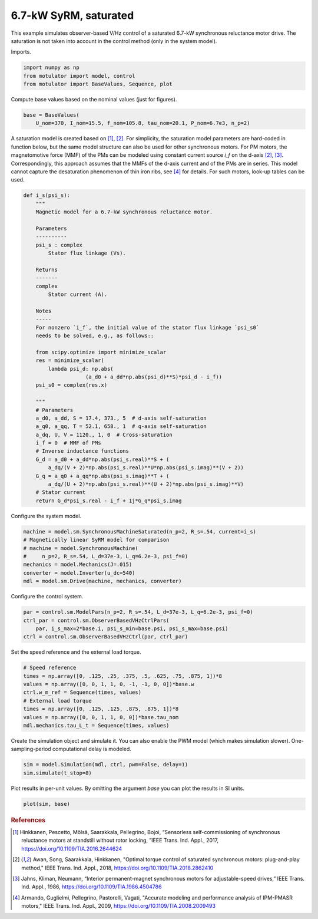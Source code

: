 
.. DO NOT EDIT.
.. THIS FILE WAS AUTOMATICALLY GENERATED BY SPHINX-GALLERY.
.. TO MAKE CHANGES, EDIT THE SOURCE PYTHON FILE:
.. "auto_examples/obs_vhz/plot_obs_vhz_ctrl_syrm_7kw.py"
.. LINE NUMBERS ARE GIVEN BELOW.

.. only:: html

    .. note::
        :class: sphx-glr-download-link-note

        :ref:`Go to the end <sphx_glr_download_auto_examples_obs_vhz_plot_obs_vhz_ctrl_syrm_7kw.py>`
        to download the full example code

.. rst-class:: sphx-glr-example-title

.. _sphx_glr_auto_examples_obs_vhz_plot_obs_vhz_ctrl_syrm_7kw.py:


6.7-kW SyRM, saturated
======================

This example simulates observer-based V/Hz control of a saturated 6.7-kW
synchronous reluctance motor drive. The saturation is not taken into account
in the control method (only in the system model).

.. GENERATED FROM PYTHON SOURCE LINES 12-13

Imports.

.. GENERATED FROM PYTHON SOURCE LINES 13-18

.. code-block:: default


    import numpy as np
    from motulator import model, control
    from motulator import BaseValues, Sequence, plot








.. GENERATED FROM PYTHON SOURCE LINES 19-20

Compute base values based on the nominal values (just for figures).

.. GENERATED FROM PYTHON SOURCE LINES 20-24

.. code-block:: default


    base = BaseValues(
        U_nom=370, I_nom=15.5, f_nom=105.8, tau_nom=20.1, P_nom=6.7e3, n_p=2)








.. GENERATED FROM PYTHON SOURCE LINES 25-34

A saturation model is created based on [#Hin2017]_, [#Awa2018]_. For
simplicity, the saturation model parameters are hard-coded in function below,
but the same model structure can also be used for other synchronous motors.
For PM motors, the magnetomotive force (MMF) of the PMs can be modeled using
constant current source `i_f` on the d-axis [#Awa2018]_, [#Jah1986]_.
Correspondingly, this approach assumes that the MMFs of the d-axis current and
of the PMs are in series. This model cannot capture the desaturation
phenomenon of thin iron ribs, see [#Arm2009]_ for details. For such motors,
look-up tables can be used.

.. GENERATED FROM PYTHON SOURCE LINES 34-76

.. code-block:: default



    def i_s(psi_s):
        """
        Magnetic model for a 6.7-kW synchronous reluctance motor.

        Parameters
        ----------
        psi_s : complex
            Stator flux linkage (Vs).

        Returns
        -------
        complex
            Stator current (A).

        Notes
        -----
        For nonzero `i_f`, the initial value of the stator flux linkage `psi_s0` 
        needs to be solved, e.g., as follows::

        from scipy.optimize import minimize_scalar
        res = minimize_scalar(
            lambda psi_d: np.abs(
                        (a_d0 + a_dd*np.abs(psi_d)**S)*psi_d - i_f))
        psi_s0 = complex(res.x)

        """
        # Parameters
        a_d0, a_dd, S = 17.4, 373., 5  # d-axis self-saturation
        a_q0, a_qq, T = 52.1, 658., 1  # q-axis self-saturation
        a_dq, U, V = 1120., 1, 0  # Cross-saturation
        i_f = 0  # MMF of PMs
        # Inverse inductance functions
        G_d = a_d0 + a_dd*np.abs(psi_s.real)**S + (
            a_dq/(V + 2)*np.abs(psi_s.real)**U*np.abs(psi_s.imag)**(V + 2))
        G_q = a_q0 + a_qq*np.abs(psi_s.imag)**T + (
            a_dq/(U + 2)*np.abs(psi_s.real)**(U + 2)*np.abs(psi_s.imag)**V)
        # Stator current
        return G_d*psi_s.real - i_f + 1j*G_q*psi_s.imag









.. GENERATED FROM PYTHON SOURCE LINES 77-78

Configure the system model.

.. GENERATED FROM PYTHON SOURCE LINES 78-86

.. code-block:: default

    machine = model.sm.SynchronousMachineSaturated(n_p=2, R_s=.54, current=i_s)
    # Magnetically linear SyRM model for comparison
    # machine = model.SynchronousMachine(
    #     n_p=2, R_s=.54, L_d=37e-3, L_q=6.2e-3, psi_f=0)
    mechanics = model.Mechanics(J=.015)
    converter = model.Inverter(u_dc=540)
    mdl = model.sm.Drive(machine, mechanics, converter)








.. GENERATED FROM PYTHON SOURCE LINES 87-88

Configure the control system.

.. GENERATED FROM PYTHON SOURCE LINES 88-94

.. code-block:: default


    par = control.sm.ModelPars(n_p=2, R_s=.54, L_d=37e-3, L_q=6.2e-3, psi_f=0)
    ctrl_par = control.sm.ObserverBasedVHzCtrlPars(
        par, i_s_max=2*base.i, psi_s_min=base.psi, psi_s_max=base.psi)
    ctrl = control.sm.ObserverBasedVHzCtrl(par, ctrl_par)








.. GENERATED FROM PYTHON SOURCE LINES 95-96

Set the speed reference and the external load torque.

.. GENERATED FROM PYTHON SOURCE LINES 96-106

.. code-block:: default


    # Speed reference
    times = np.array([0, .125, .25, .375, .5, .625, .75, .875, 1])*8
    values = np.array([0, 0, 1, 1, 0, -1, -1, 0, 0])*base.w
    ctrl.w_m_ref = Sequence(times, values)
    # External load torque
    times = np.array([0, .125, .125, .875, .875, 1])*8
    values = np.array([0, 0, 1, 1, 0, 0])*base.tau_nom
    mdl.mechanics.tau_L_t = Sequence(times, values)








.. GENERATED FROM PYTHON SOURCE LINES 107-110

Create the simulation object and simulate it. You can also enable the PWM
model (which makes simulation slower). One-sampling-period computational
delay is modeled.

.. GENERATED FROM PYTHON SOURCE LINES 110-114

.. code-block:: default


    sim = model.Simulation(mdl, ctrl, pwm=False, delay=1)
    sim.simulate(t_stop=8)








.. GENERATED FROM PYTHON SOURCE LINES 115-117

Plot results in per-unit values. By omitting the argument `base` you can plot
the results in SI units.

.. GENERATED FROM PYTHON SOURCE LINES 117-120

.. code-block:: default


    plot(sim, base)




.. image-sg:: /auto_examples/obs_vhz/images/sphx_glr_plot_obs_vhz_ctrl_syrm_7kw_001.png
   :alt: plot obs vhz ctrl syrm 7kw
   :srcset: /auto_examples/obs_vhz/images/sphx_glr_plot_obs_vhz_ctrl_syrm_7kw_001.png
   :class: sphx-glr-single-img





.. GENERATED FROM PYTHON SOURCE LINES 121-139

.. rubric:: References

.. [#Hin2017] Hinkkanen, Pescetto, Mölsä, Saarakkala, Pellegrino, Bojoi,
   “Sensorless self-commissioning of synchronous reluctance motors at
   standstill without rotor locking, ”IEEE Trans. Ind. Appl., 2017,
   https://doi.org/10.1109/TIA.2016.2644624

.. [#Awa2018] Awan, Song, Saarakkala, Hinkkanen, "Optimal torque control of
   saturated synchronous motors: plug-and-play method," IEEE Trans. Ind.
   Appl., 2018, https://doi.org/10.1109/TIA.2018.2862410

.. [#Jah1986] Jahns, Kliman, Neumann, “Interior permanent-magnet synchronous
   motors for adjustable-speed drives,” IEEE Trans. Ind. Appl., 1986,
   https://doi.org/10.1109/TIA.1986.4504786

.. [#Arm2009] Armando, Guglielmi, Pellegrino, Pastorelli, Vagati, "Accurate
   modeling and performance analysis of IPM-PMASR motors," IEEE Trans. Ind.
   Appl., 2009, https://doi.org/10.1109/TIA.2008.2009493


.. rst-class:: sphx-glr-timing

   **Total running time of the script:** ( 0 minutes  20.652 seconds)


.. _sphx_glr_download_auto_examples_obs_vhz_plot_obs_vhz_ctrl_syrm_7kw.py:

.. only:: html

  .. container:: sphx-glr-footer sphx-glr-footer-example




    .. container:: sphx-glr-download sphx-glr-download-python

      :download:`Download Python source code: plot_obs_vhz_ctrl_syrm_7kw.py <plot_obs_vhz_ctrl_syrm_7kw.py>`

    .. container:: sphx-glr-download sphx-glr-download-jupyter

      :download:`Download Jupyter notebook: plot_obs_vhz_ctrl_syrm_7kw.ipynb <plot_obs_vhz_ctrl_syrm_7kw.ipynb>`


.. only:: html

 .. rst-class:: sphx-glr-signature

    `Gallery generated by Sphinx-Gallery <https://sphinx-gallery.github.io>`_
